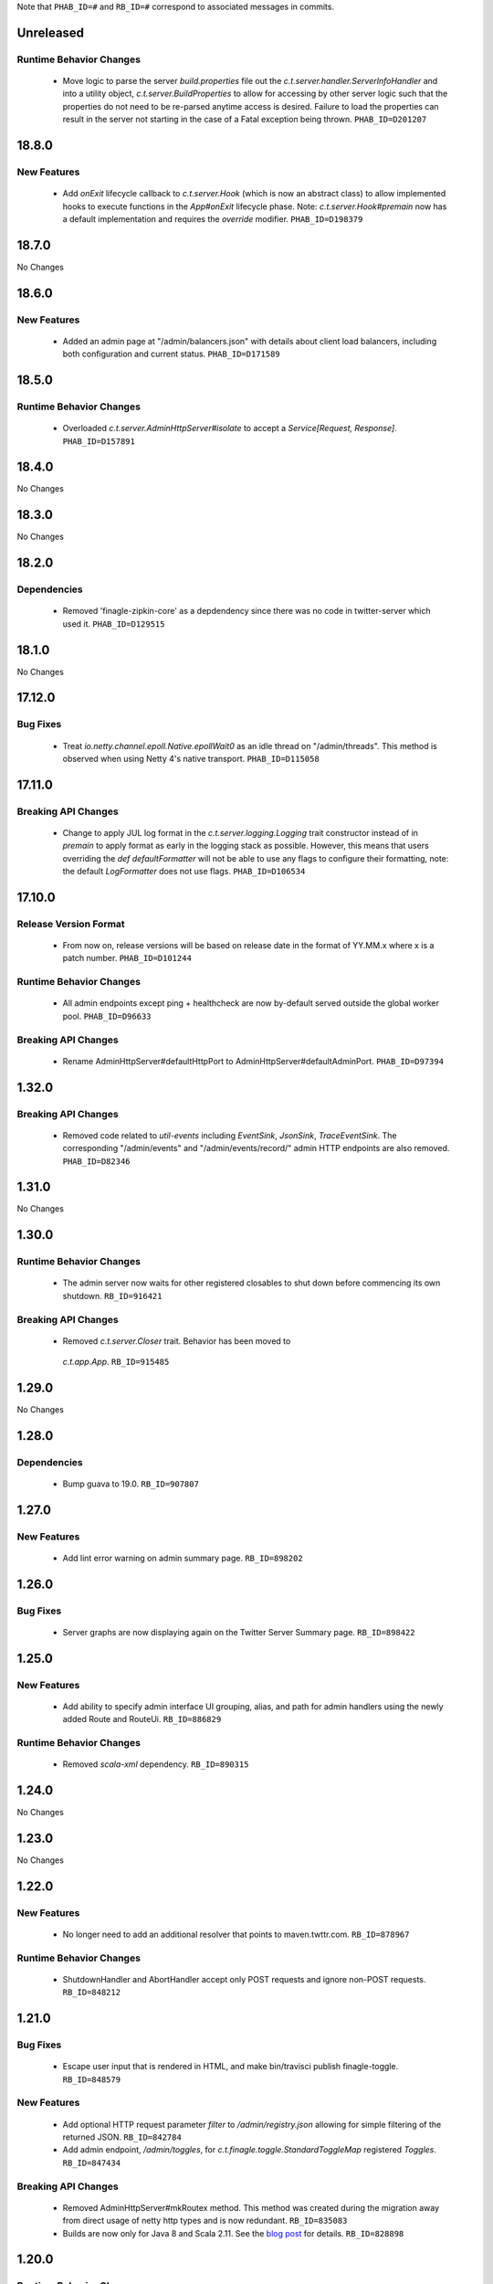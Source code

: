 .. Author notes: this file is formatted with restructured text
  (http://docutils.sourceforge.net/docs/user/rst/quickstart.html)
  as it is included in TwitterServer's user's guide.

Note that ``PHAB_ID=#`` and ``RB_ID=#`` correspond to associated messages in commits.

Unreleased
----------

Runtime Behavior Changes
~~~~~~~~~~~~~~~~~~~~~~~~

  * Move logic to parse the server `build.properties` file out the `c.t.server.handler.ServerInfoHandler`
    and into a utility object, `c.t.server.BuildProperties` to allow for accessing by other server
    logic such that the properties do not need to be re-parsed anytime access is desired. Failure to
    load the properties can result in the server not starting in the case of a Fatal exception
    being thrown. ``PHAB_ID=D201207``

18.8.0
-------

New Features
~~~~~~~~~~~~

  * Add `onExit` lifecycle callback to `c.t.server.Hook` (which is now an abstract class) to allow
    implemented hooks to execute functions in the `App#onExit` lifecycle phase. Note:
    `c.t.server.Hook#premain` now has a default implementation and requires the `override` modifier.
    ``PHAB_ID=D198379``

18.7.0
-------

No Changes

18.6.0
-------

New Features
~~~~~~~~~~~~

  * Added an admin page at "/admin/balancers.json" with details about client load balancers,
    including both configuration and current status. ``PHAB_ID=D171589``

18.5.0
-------

Runtime Behavior Changes
~~~~~~~~~~~~~~~~~~~~~~~~

  * Overloaded `c.t.server.AdminHttpServer#isolate` to accept a
    `Service[Request, Response]`. ``PHAB_ID=D157891``

18.4.0
-------

No Changes

18.3.0
-------

No Changes

18.2.0
-------

Dependencies
~~~~~~~~~~~~

  * Removed 'finagle-zipkin-core' as a depdendency since there was no
    code in twitter-server which used it. ``PHAB_ID=D129515``

18.1.0
-------

No Changes

17.12.0
-------

Bug Fixes
~~~~~~~~~

  * Treat `io.netty.channel.epoll.Native.epollWait0` as an idle thread on
    "/admin/threads". This method is observed when using Netty 4's native
    transport. ``PHAB_ID=D115058``

17.11.0
-------

Breaking API Changes
~~~~~~~~~~~~~~~~~~~~

  * Change to apply JUL log format in the `c.t.server.logging.Logging` trait
    constructor instead of in `premain` to apply format as early in the logging
    stack as possible. However, this means that users overriding the
    `def defaultFormatter` will not be able to use any flags to configure their
    formatting, note: the default `LogFormatter` does not use flags.
    ``PHAB_ID=D106534``

17.10.0
-------

Release Version Format
~~~~~~~~~~~~~~~~~~~~~~

  * From now on, release versions will be based on release date in the format of
    YY.MM.x where x is a patch number. ``PHAB_ID=D101244``

Runtime Behavior Changes
~~~~~~~~~~~~~~~~~~~~~~~~

  * All admin endpoints except ping + healthcheck are now by-default served outside
    the global worker pool. ``PHAB_ID=D96633``

Breaking API Changes
~~~~~~~~~~~~~~~~~~~~

  * Rename AdminHttpServer#defaultHttpPort to AdminHttpServer#defaultAdminPort.
    ``PHAB_ID=D97394``

1.32.0
------

Breaking API Changes
~~~~~~~~~~~~~~~~~~~~

  * Removed code related to `util-events` including `EventSink`, `JsonSink`,
    `TraceEventSink`. The corresponding "/admin/events" and "/admin/events/record/"
    admin HTTP endpoints are also removed. ``PHAB_ID=D82346``

1.31.0
------

No Changes

1.30.0
------
Runtime Behavior Changes
~~~~~~~~~~~~~~~~~~~~~~~~

  * The admin server now waits for other registered closables to shut down
    before commencing its own shutdown. ``RB_ID=916421``

Breaking API Changes
~~~~~~~~~~~~~~~~~~~~

  * Removed `c.t.server.Closer` trait. Behavior has been moved to
   `c.t.app.App`. ``RB_ID=915485``

1.29.0
------

No Changes

1.28.0
------

Dependencies
~~~~~~~~~~~~

  * Bump guava to 19.0. ``RB_ID=907807``

1.27.0
------

New Features
~~~~~~~~~~~~

  * Add lint error warning on admin summary page. ``RB_ID=898202``

1.26.0
------

Bug Fixes
~~~~~~~~~

   * Server graphs are now displaying again on the Twitter Server Summary page.
     ``RB_ID=898422``

1.25.0
------

New Features
~~~~~~~~~~~~

  * Add ability to specify admin interface UI grouping, alias, and path for admin
    handlers using the newly added Route and RouteUi. ``RB_ID=886829``

Runtime Behavior Changes
~~~~~~~~~~~~~~~~~~~~~~~~

  * Removed `scala-xml` dependency. ``RB_ID=890315``

1.24.0
------

No Changes

1.23.0
------

No Changes

1.22.0
------

New Features
~~~~~~~~~~~~

  * No longer need to add an additional resolver that points to maven.twttr.com.
    ``RB_ID=878967``

Runtime Behavior Changes
~~~~~~~~~~~~~~~~~~~~~~~~

   * ShutdownHandler and AbortHandler accept only POST requests and ignore
     non-POST requests. ``RB_ID=848212``

1.21.0
------

Bug Fixes
~~~~~~~~~

   * Escape user input that is rendered in HTML, and make bin/travisci publish
     finagle-toggle. ``RB_ID=848579``

New Features
~~~~~~~~~~~~

   * Add optional HTTP request parameter `filter` to `/admin/registry.json`
     allowing for simple filtering of the returned JSON. ``RB_ID=842784``

   * Add admin endpoint, `/admin/toggles`, for
     `c.t.finagle.toggle.StandardToggleMap` registered `Toggles`.
     ``RB_ID=847434``

Breaking API Changes
~~~~~~~~~~~~~~~~~~~~

   * Removed AdminHttpServer#mkRoutex method. This method was created during the
     migration away from direct usage of netty http types and is now
     redundant. ``RB_ID=835083``

   * Builds are now only for Java 8 and Scala 2.11. See the
     `blog post <https://finagle.github.io/blog/2016/04/20/scala-210-and-java7/>`_
     for details. ``RB_ID=828898``

1.20.0
------

Runtime Behavior Changes
~~~~~~~~~~~~~~~~~~~~~~~~

  * Introduce a new lifecycle event `prebindWarmup` for warmup code
    which needs to run before the service handles traffic. GC has
    moved from `warmupComplete` to `prebindWarmup`. ``RB_ID=819411``

New Features
~~~~~~~~~~~~

  * Update to register TwitterServer as library in /admin/registry.json. ``RB_ID=825129``
  * Add a FailFast lint rule for Memcached client. ``RB_ID=808727``

1.19.0
------

New Features
~~~~~~~~~~~~

  * Add AdminHttpServer#boundAddress to expose the bound address of
    the AdminHttpServer. ``RB_ID=798322``

1.18.0
------

New Features
~~~~~~~~~~~~

  * Add new admin endpoint "/" which redirects requests to "/admin". ``RB_ID=777247``

1.17.0
------

NOT RELEASED

1.16.0
------

1.15.0
------

New Features
~~~~~~~~~~~~

  * Add new admin endpoint "/admin/lint" which checks for possible issues with
    performance or configuration. ``RB_ID=754348``

Runtime Behavior Changes
~~~~~~~~~~~~~~~~~~~~~~~~

  * We no longer export a "scheduler/productivity" stat because various implementation
    details made it difficult to report reliably.

1.14.0
------

Dependencies
~~~~~~~~~~~~

 * Converted to finagle-httpx. Projects that depend transitively on
   finagle-http through twitter-server will need to switch to finagle-httpx.
   RB_ID=741454 RB_ID=740731

1.13.0
------

1.12.0
------

 * Enable syntax highlighting in the docs

1.11.0
------

New Features
~~~~~~~~~~~~

  * Introduce AbstractTwitterServer, a Java-friendly version of TwitterServer. RB_ID=661878

1.10.0
------

New Features
~~~~~~~~~~~~

  * TwitterServer collects a statically allocated ring of runtime events, which be viewed
    at /admin/events, and downloaded as JSON with a HTTP client like curl (or by simply
    omitting the User-Agent header in the request).

  * TwitterServer exports runtime configuration data about your service, which can be
    downloaded as json at /admin/registry.json.

Dependencies
~~~~~~~~~~~~

  * Bumped many dependency versions.

1.9.0
-----

New Features
~~~~~~~~~~~~

  * Most noticeably, the admin server received a complete UI redesign. All http endpoints are
    now available via a navigation pane. We provide a simple API for service owners to include
    ad-hoc admin pages which will be part of the navigation pane. Note, it is still possible to
    join the admin server’s namespace via the global com.twitter.finagle.http.HttpMuxer.

  * When using the twitter Metrics library, the admin server now scrapes your stats to
    extract a quick summary of how your server is performing. This includes secondly
    success rates for your server and least performant downstreams. We provide a /admin/metrics
    endpoint which can watch stats (at secondly granularity) and extract them via http queries.

  * More recently, Finagle clients and servers began to retain information about their composition.
    This is useful in examining the modules and parameters that comprise a specific implementation.
    We now surface this information in the admin server via /admin/clients/<client_name> and
    /admin/servers/<server_name>

  * TwitterServer now exposes a /admin/registry.json endpoint, which speaks json and exposes the
    values from util-registry as labels. Most labels are long-lived, and tend to represent something
    about a process that is true for the entire lifetime, like the version of a library, or what a
    flag was set to.

Dependencies
~~~~~~~~~~~~

  * Remove dependency on mustache for admin server in favor of templating
    via string interpolation. This is more hygienic for web applications
    and frameworks built atop twitter-server.

1.8.0
-----

New Features
~~~~~~~~~~~~

  * Add the ability to promote objects to old gen before serving
  * Export everything from build.properties at /admin/server_info

Runtime Behavior Changes
~~~~~~~~~~~~~~~~~~~~~~~~

  * Add merge_base merge_base_commit_date and scm_repository to server_info
  * AdminHttpServer now disables tracing
  * Export gauge on eden allocations
  * Improve heuristic for returning html or not in WebHandler
  * Initial redesign of admin pages

Breaking API Changes
~~~~~~~~~~~~~~~~~~~~

  * Remove ServerInfo class: export /admin/server_info directly from build.properties file

1.7.6
-----

twitter-server: Add gauge on eden allocations
twitter-server: Do not trace the admin http server
twitter-server: JvmStats needs to call Allocations.start()
twitter-server: Log severely if a flag is read at the wrong time
twitter-server: Parameterize IndexHandler on a `patterns: Seq[String]`
twitter-server: Proper resource loading in admin pages
twitter-server: Redesign of twitter-server admin page

1.7.3
-----

- Add admin endpoint for per-client configuration
- Add trace ID to twitter-server logging
- Create a logging handler for on-the-fly logging updates

1.7.2
-----

- release finagle v6.18.0
- release util v6.18.0
- user guide: Add blurb about filtering out stats

1.7.1
-----

- Upgrade versions of all dependencies
- Admin dtab handler: display base dtab
- Change productivity stat to cpuTime/wallTime

1.7.0
-----

- Bump finagle to 6.16.1-SNAPSHOT
- Bump util to 6.16.1-SNAPSHOT
- Disable admin server stats

1.6.3
-----

- Define type for statsReceiver explicitly so that it can be overloaded
- Store gauge references (otherwise only weakly referenced)
- Enforce close grace period for com.twitter.app.App
- upgrade finagle/util to 6.15.0

1.6.2
-----

- Add com.twitter.io.Charsets and replace the use of org.jboss.netty.util.CharsetUtil
- Fix twitter-server execution test

1.6.1
-----

- upgrade finagle to 6.13.1
- upgrade util to 6.13.2

1.6.0
-----

- upgrade finagle version to 6.13.0
- Implement application-level shutdown handling in App.
- Bug-fix: Refresh JVM memory snapshots on stats collection Motivation
- Bug-fix: set content-length when responding from TwitterHandler

1.5.1
-----

- update finable to 6.12.1
- update util to 6.12.1

1.5.0
-----

- Add logging to TwitterHandlers
- Report on deadlock conditions in admin/contentions
- Twitter server handler for dumping the current dtab
- TwitterHandler: non-root logger
- update finagle version to 6.12.0
- update util version to 6.12.0

1.4.1
-----

- Upgrade finagle to 6.11.1
- Upgrade util to 6.11.1

1.4.0
-----

- Remove finagle-stats dependency so that alternate stats packages can be used such as ostrich
- Add a hooking mechanism and expose an API to install the Dtab using the hooking mechanism
- Upgrade finagle to 6.10.0
- Upgrade util to 6.10.0

1.3.1
-----

- Upgrade finagle to 6.8.1
- Upgrade util to 6.8.1

1.3.0
-----

- Upgrade finagle to 6.8.0
- Upgrade util to 6.8.0
- Adds a cautious registration to HttpMuxer / adds a default metrics endpoint to twitter-server
- Docs: Pointed out that you need the finagle-stats jar on your classpath
- Sync jackson versions in twitter-server
- Revert ordering of TwitterServer mixins.
- Mix in Closer by default... again.

1.2.0
-----

- Support staged names introduced in Finagle
- Add glog-style log formatting
- Remove finagle-stats as a dependency
- Don't stat admin endpoints

1.1.0
-----

- Add ability to defer /health endpoint registration
- Add new stats for current memory usage.
- Change twitter-server admin http server flag and symbol name
- Enable zipkin
- Make Logging trait more flexible for easy extension
- New scheduler "productivity" stats, dispatches.

1.0.3
-----

- bump finagle to 6.5.2
- bump util to 6.3.8

1.0.2
-----

- bump finagle to 6.5.1
- bump util to 6.3.7

1.0.1
-----

- Initial Release
